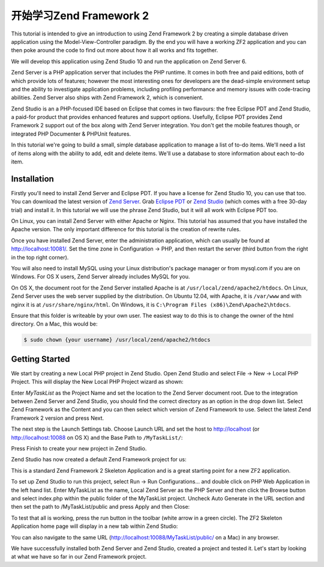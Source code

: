 .. _getting-started-with-zend-studio.overview:

开始学习Zend Framework 2
=====================================

This tutorial is intended to give an introduction to using Zend Framework 2 by
creating a simple database driven application using the Model-View-Controller
paradigm. By the end you will have a working ZF2 application and you can then
poke around the code to find out more about how it all works and fits together.

We will develop this application using Zend Studio 10 and run the application on
Zend Server 6.

Zend Server is a PHP application server that includes the PHP runtime. It comes
in both free and paid editions, both of which provide lots of features; however
the most interesting ones for developers are the dead-simple environment setup
and the ability to investigate application problems, including profiling
performance and memory issues with code-tracing abilities. Zend Server also
ships with Zend Framework 2, which is convenient.

Zend Studio is an a PHP-focused IDE based on Eclipse that comes in two flavours:
the free Eclipse PDT and Zend Studio, a paid-for product that provides enhanced
features and support options. Usefully, Eclipse PDT provides Zend Framework 2
support out of the box along with Zend Server integration. You don't get the
mobile features though, or integrated PHP Documenter & PHPUnit features.

In this tutorial we're going to build a small, simple database application to
manage a list of to-do items. We'll need a list of items along with the ability
to add, edit and delete items. We'll use a database to store information about
each to-do item.

Installation
------------

Firstly you'll need to install Zend Server and Eclipse PDT. If you have a
license for Zend Studio 10, you can use that too. You can download the latest
version of `Zend Server
<http://www.zend.com/en/products/server/downloads?src=zft>`_. Grab `Eclipse PDT
<http://www.zend.com/en/company/community/pdt/downloads?src=zft>`_ or `Zend
Studio <http://www.zend.com/en/products/studio/downloads?src=zft>`_ (which comes
with a free 30-day trial) and install it. In this tutorial we will use the
phrase Zend Studio, but it will all work with Eclipse PDT too.

On Linux, you can install Zend Server with either Apache or Nginx. This tutorial
has assumed that you have installed the Apache version. The only important
difference for this tutorial is the creation of rewrite rules.

Once you have installed Zend Server, enter the administration application, which
can usually be found at http://localhost:10081/. Set the time zone in
Configuration -> PHP, and then restart the server (third button from the right
in the top right corner).

.. image:: ../images/getting-started-with-zend-studio.server2.png
    :width: 940 px


You will also need to install MySQL using your Linux distribution's package
manager or from mysql.com if you are on Windows. For OS X users, Zend Server
already includes MySQL for you.

On OS X, the document root for the Zend Server installed Apache is at
``/usr/local/zend/apache2/htdocs``. On Linux, Zend Server uses the web server
supplied by the distribution. On Ubuntu 12.04, with Apache, it is ``/var/www``
and with nginx it is at ``/usr/share/nginx/html``. On Windows, it is
``C:\Program Files (x86)\Zend\Apache2\htdocs``.

Ensure that this folder is writeable by your own user. The easiest way to do
this is to change the owner of the html directory. On a Mac, this would be:

.. code-block:: bash

    $ sudo chown {your username} /usr/local/zend/apache2/htdocs

Getting Started
---------------

We start by creating a new Local PHP project in Zend Studio. Open Zend Studio
and select File -> New -> Local PHP Project. This will display the New Local PHP
Project wizard as shown:

.. image:: ../images/getting-started-with-zend-studio.studio1.png
    :width: 525px


Enter *MyTaskList* as the Project Name and set the location to the Zend Server
document root. Due to the integration between Zend Server and Zend Studio, you
should find the correct directory as an option in the drop down list. Select
Zend Framework as the Content and you can then select which version of Zend
Framework to use. Select the latest Zend Framework 2 version and press Next.

The next step is the Launch Settings tab. Choose Launch URL and set the host to
http://localhost (or http://localhost:10088 on OS X) and the Base Path to
``/MyTaskList/``:

.. image:: ../images/getting-started-with-zend-studio.studio2.png
    :width: 525px

Press Finish to create your new project in Zend Studio.

Zend Studio has now created a default Zend Framework project for us:

.. image:: ../images/getting-started-with-zend-studio.studio3.png
    :width: 525px

This is a standard Zend Framework 2 Skeleton Application and is a great starting
point for a new ZF2 application.

To set up Zend Studio to run this project, select Run -> Run Configurations...
and double click on PHP Web Application in the left hand list. Enter MyTaskList
as the name, Local Zend Server as the PHP Server and then click the Browse
button and select index.php within the public folder of the MyTaskList project.
Uncheck Auto Generate in the URL section and then set the path to
/MyTaskList/public and press Apply and then Close:

.. image:: ../images/getting-started-with-zend-studio.studio4.png
    :width: 525px

To test that all is working, press the run button in the toolbar (white arrow in
a green circle). The ZF2 Skeleton Application home page will display in a new
tab within Zend Studio:

.. image:: ../images/getting-started-with-zend-studio.studio5.png
    :width: 80%

You can also navigate to the same URL (http://localhost:10088/MyTaskList/public/
on a Mac) in any browser.

We have successfully installed both Zend Server and Zend Studio, created a
project and tested it. Let's start by looking at what we have so far in our Zend
Framework project.

